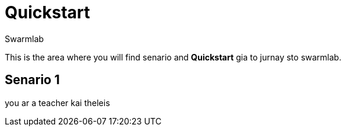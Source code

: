 = Quickstart
Swarmlab
:idprefix:
:idseparator: -
:!example-caption:
:!table-caption:
:page-pagination:
  

This is the area where you will find senario and  *Quickstart* gia to jurnay sto swarmlab.

== Senario 1


you ar a teacher kai theleis 


